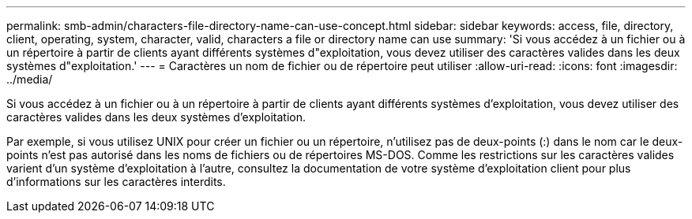 ---
permalink: smb-admin/characters-file-directory-name-can-use-concept.html 
sidebar: sidebar 
keywords: access, file, directory, client, operating, system, character, valid, characters a file or directory name can use 
summary: 'Si vous accédez à un fichier ou à un répertoire à partir de clients ayant différents systèmes d"exploitation, vous devez utiliser des caractères valides dans les deux systèmes d"exploitation.' 
---
= Caractères un nom de fichier ou de répertoire peut utiliser
:allow-uri-read: 
:icons: font
:imagesdir: ../media/


[role="lead"]
Si vous accédez à un fichier ou à un répertoire à partir de clients ayant différents systèmes d'exploitation, vous devez utiliser des caractères valides dans les deux systèmes d'exploitation.

Par exemple, si vous utilisez UNIX pour créer un fichier ou un répertoire, n'utilisez pas de deux-points (:) dans le nom car le deux-points n'est pas autorisé dans les noms de fichiers ou de répertoires MS-DOS. Comme les restrictions sur les caractères valides varient d'un système d'exploitation à l'autre, consultez la documentation de votre système d'exploitation client pour plus d'informations sur les caractères interdits.
